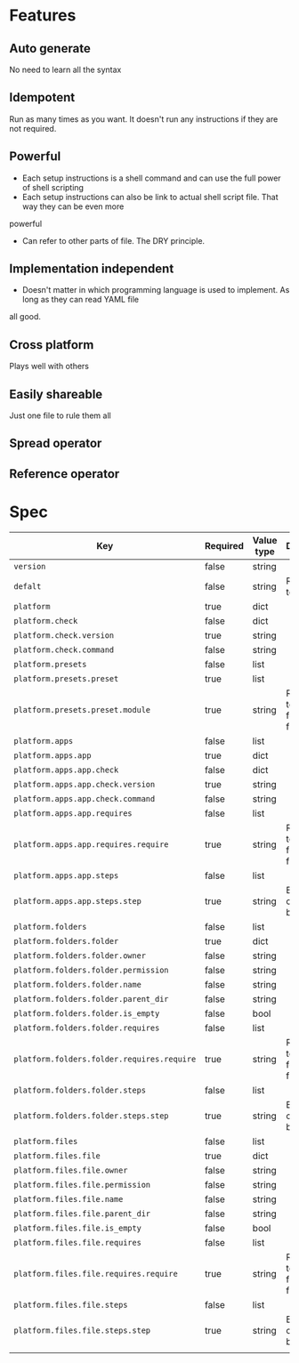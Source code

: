 * Features
** Auto generate
   No need to learn all the syntax
** Idempotent
   Run as many times as you want. It doesn't run any instructions if they are not required.
** Powerful
   - Each setup instructions is a shell command and can use the full power of shell scripting
   - Each setup instructions can also be link to actual shell script file. That way they can be even more
powerful
   - Can refer to other parts of file. The DRY principle.
** Implementation independent
   - Doesn't matter in which programming language is used to implement. As long as they can read YAML file
all good.
** Cross platform
   Plays well with others
** Easily shareable
   Just one file to rule them all
** Spread operator
** Reference operator

* Spec

| Key                                        | Required | Value type | Description                          |
|--------------------------------------------+----------+------------+--------------------------------------|
| =version=                                  | false    | string     |                                      |
| =defalt=                                   | false    | string     | Reference to platform                |
| =platform=                                 | true     | dict       |                                      |
| =platform.check=                           | false    | dict       |                                      |
| =platform.check.version=                   | true     | string     |                                      |
| =platform.check.command=                   | false    | string     |                                      |
| =platform.presets=                         | false    | list       |                                      |
| =platform.presets.preset=                  | true     | list       |                                      |
| =platform.presets.preset.module=           | true     | string     | Reference to apps, folders and files |
| =platform.apps=                            | false    | list       |                                      |
| =platform.apps.app=                        | true     | dict       |                                      |
| =platform.apps.app.check=                  | false    | dict       |                                      |
| =platform.apps.app.check.version=          | true     | string     |                                      |
| =platform.apps.app.check.command=          | false    | string     |                                      |
| =platform.apps.app.requires=               | false    | list       |                                      |
| =platform.apps.app.requires.require=       | true     | string     | Reference to apps, folders and files |
| =platform.apps.app.steps=                  | false    | list       |                                      |
| =platform.apps.app.steps.step=             | true     | string     | Bash script or link to bash file     |
| =platform.folders=                         | false    | list       |                                      |
| =platform.folders.folder=                  | true     | dict       |                                      |
| =platform.folders.folder.owner=            | false    | string     |                                      |
| =platform.folders.folder.permission=       | false    | string     |                                      |
| =platform.folders.folder.name=             | false    | string     |                                      |
| =platform.folders.folder.parent_dir=       | false    | string     |                                      |
| =platform.folders.folder.is_empty=         | false    | bool       |                                      |
| =platform.folders.folder.requires=         | false    | list       |                                      |
| =platform.folders.folder.requires.require= | true     | string     | Reference to apps, folders and files |
| =platform.folders.folder.steps=            | false    | list       |                                      |
| =platform.folders.folder.steps.step=       | true     | string     | Bash script or link to bash file     |
| =platform.files=                           | false    | list       |                                      |
| =platform.files.file=                      | true     | dict       |                                      |
| =platform.files.file.owner=                | false    | string     |                                      |
| =platform.files.file.permission=           | false    | string     |                                      |
| =platform.files.file.name=                 | false    | string     |                                      |
| =platform.files.file.parent_dir=           | false    | string     |                                      |
| =platform.files.file.is_empty=             | false    | bool       |                                      |
| =platform.files.file.requires=             | false    | list       |                                      |
| =platform.files.file.requires.require=     | true     | string     | Reference to apps, folders and files |
| =platform.files.file.steps=                | false    | list       |                                      |
| =platform.files.file.steps.step=           | true     | string     | Bash script or link to bash file     |
|                                            |          |            |                                      |
